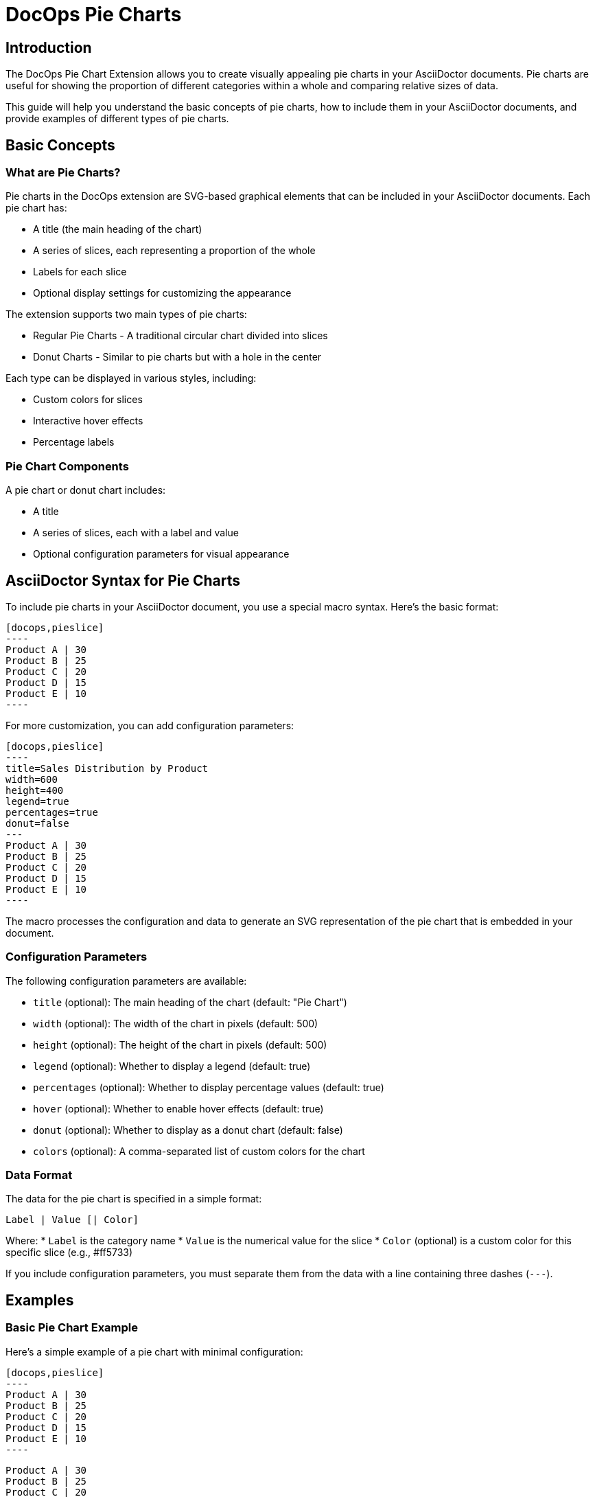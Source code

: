 = DocOps Pie Charts
:imagesdir: images


== Introduction

The DocOps Pie Chart Extension allows you to create visually appealing pie charts in your AsciiDoctor documents. Pie charts are useful for showing the proportion of different categories within a whole and comparing relative sizes of data.

This guide will help you understand the basic concepts of pie charts, how to include them in your AsciiDoctor documents, and provide examples of different types of pie charts.

== Basic Concepts

=== What are Pie Charts?

Pie charts in the DocOps extension are SVG-based graphical elements that can be included in your AsciiDoctor documents. Each pie chart has:

* A title (the main heading of the chart)
* A series of slices, each representing a proportion of the whole
* Labels for each slice
* Optional display settings for customizing the appearance

The extension supports two main types of pie charts:

* Regular Pie Charts - A traditional circular chart divided into slices
* Donut Charts - Similar to pie charts but with a hole in the center

Each type can be displayed in various styles, including:

* Custom colors for slices
* Interactive hover effects
* Percentage labels

=== Pie Chart Components

A pie chart or donut chart includes:

* A title
* A series of slices, each with a label and value
* Optional configuration parameters for visual appearance

== AsciiDoctor Syntax for Pie Charts

To include pie charts in your AsciiDoctor document, you use a special macro syntax. Here's the basic format:

[source,asciidoc]
....
[docops,pieslice]
----
Product A | 30
Product B | 25
Product C | 20
Product D | 15
Product E | 10
----
....

For more customization, you can add configuration parameters:

[source,asciidoc]
....
[docops,pieslice]
----
title=Sales Distribution by Product
width=600
height=400
legend=true
percentages=true
donut=false
---
Product A | 30
Product B | 25
Product C | 20
Product D | 15
Product E | 10
----
....

The macro processes the configuration and data to generate an SVG representation of the pie chart that is embedded in your document.

=== Configuration Parameters

The following configuration parameters are available:

* `title` (optional): The main heading of the chart (default: "Pie Chart")
* `width` (optional): The width of the chart in pixels (default: 500)
* `height` (optional): The height of the chart in pixels (default: 500)
* `legend` (optional): Whether to display a legend (default: true)
* `percentages` (optional): Whether to display percentage values (default: true)
* `hover` (optional): Whether to enable hover effects (default: true)
* `donut` (optional): Whether to display as a donut chart (default: false)
* `colors` (optional): A comma-separated list of custom colors for the chart

=== Data Format

The data for the pie chart is specified in a simple format:

```
Label | Value [| Color]
```

Where:
* `Label` is the category name
* `Value` is the numerical value for the slice
* `Color` (optional) is a custom color for this specific slice (e.g., #ff5733)

If you include configuration parameters, you must separate them from the data with a line containing three dashes (`---`).

== Examples

=== Basic Pie Chart Example

Here's a simple example of a pie chart with minimal configuration:

[source,asciidoc]
....
[docops,pieslice]
----
Product A | 30
Product B | 25
Product C | 20
Product D | 15
Product E | 10
----
....

[docops,pieslice]
----
Product A | 30
Product B | 25
Product C | 20
Product D | 15
Product E | 10
----

=== Pie Chart with Configuration

Here's an example with configuration parameters:

[source,asciidoc]
....
[docops,pieslice]
----
title=Sales Distribution by Product
width=600
height=400
legend=true
percentages=true
donut=false
---
Product A | 30
Product B | 25
Product C | 20
Product D | 15
Product E | 10
----
....

[docops,pieslice]
----
title=Sales Distribution by Product
width=600
height=400
legend=true
percentages=true
donut=false
---
Product A | 30
Product B | 25
Product C | 20
Product D | 15
Product E | 10
----

=== Pie Chart with Positioning

You can position your chart using the `role` attribute:

[source,asciidoc]
....
.Pie Chart
[docops,pieslice, role=left]
----
title=Favorite Anime
width=600
height=400
legend=true
percentages=true
donut=false
---
Naruto | 16.0
Bleach | 4.0
One Piece | 9.0
One Punch Man | 7.0
My Hero Academia | 6.0
Demon Slayer | 10.0
----
....

.Pie Chart
[docops,pieslice, role=left]
----
title=Favorite Anime
width=600
height=400
legend=true
percentages=true
donut=false
---
Naruto | 16.0
Bleach | 4.0
One Piece | 9.0
One Punch Man | 7.0
My Hero Academia | 6.0
Demon Slayer | 10.0
----

=== Donut Chart Example

You can create donut charts by setting the `donut` parameter to `true`:

[source,asciidoc]
....
.Pie Chart
[docops,pieslice, role=left]
----
title=Favorite Anime
width=600
height=400
legend=true
percentages=true
donut=true
---
Naruto | 16.0
Bleach | 4.0
One Piece | 9.0
One Punch Man | 7.0
My Hero Academia | 6.0
Demon Slayer | 10.0
----
....

.Pie Chart
[docops,pieslice, role=left]
----
title=Favorite Anime
width=600
height=400
legend=true
percentages=true
donut=true
---
Naruto | 16.0
Bleach | 4.0
One Piece | 9.0
One Punch Man | 7.0
My Hero Academia | 6.0
Demon Slayer | 10.0
----

=== Custom Colors for Individual Slices

You can specify custom colors for individual slices:

[source,asciidoc]
....
[docops,pieslice, title="Sales Distribution with Custom Colors"]
----
Product A | 30 | #ff5733
Product B | 25 | #33ff57
Product C | 20 | #3357ff
Product D | 15 | #f3ff33
Product E | 10 | #ff33f3
----
....

[docops,pieslice, title="Sales Distribution with Custom Colors"]
----
Product A | 30 | #ff5733
Product B | 25 | #33ff57
Product C | 20 | #3357ff
Product D | 15 | #f3ff33
Product E | 10 | #ff33f3
----

=== Custom Color Palette

You can specify a custom color palette for the entire chart:

[source,asciidoc]
....
[docops,pieslice]
----
title=Sales with Custom Palette
colors=#6a0dad,#0da6a0,#daad0d,#ad0d6a,#0dad6a
---
Product A | 30
Product B | 25
Product C | 20
Product D | 15
Product E | 10
----
....

[docops,pieslice]
----
title=Sales with Custom Palette
colors=#6a0dad,#0da6a0,#daad0d,#ad0d6a,#0dad6a
---
Product A | 30
Product B | 25
Product C | 20
Product D | 15
Product E | 10
----

== Interactive Features

Pie charts in the DocOps extension include several interactive features:

* **Hover Effects**: Pie slices have hover effects for better visibility
* **Tooltips**: Hover over slices to see detailed information
* **Legend Interaction**: Hovering over legend items highlights the corresponding slice

These interactive features enhance the user experience and make it easier to interpret the data in your charts.

== Conclusion

The DocOps Pie Chart Extension provides a powerful way to enhance your AsciiDoctor documents with visually appealing pie charts. By using the simple pipe-separated format and configuration parameters, you can create customized charts that match your document's style and purpose.

The extension supports both regular pie charts and donut charts, with various display options including custom colors and interactive features.
